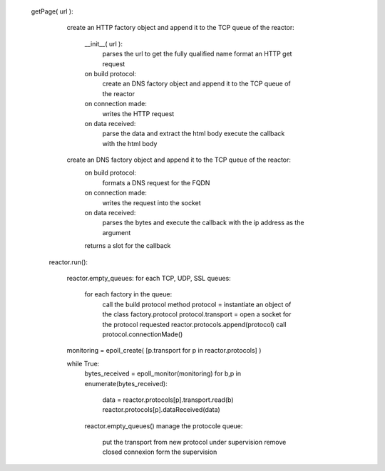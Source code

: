 


   getPage( url ):
      
      create an HTTP factory object and append it to the TCP queue of the reactor:

      	    __init__( url ):
	          parses the url to get the fully qualified name 	       
		  format an HTTP get request

      	    on build protocol:
		  create an DNS factory object and append it to the TCP queue of the reactor
		  
            on connection made: 
	        writes the HTTP request

	    on data received:
	       parse the data and extract the html body
	       execute the callback with the html body

      create an DNS factory object and append it to the TCP queue of the reactor:
            on build protocol:
	        formats a DNS request for the FQDN
            on connection made: 
	        writes the request into the socket
	    on data received: 
	        parses the bytes and execute the callback with the ip address as the argument
	    returns a slot for the callback


    reactor.run():

           reactor.empty_queues:
           for each TCP, UDP, SSL queues:
	       for each factory in the queue:
		 call the build protocol method
		 protocol = instantiate an object of the class factory.protocol
	         protocol.transport = open a socket for the protocol requested
		 reactor.protocols.append(protocol)
		 call protocol.connectionMade()

	   monitoring = epoll_create( [p.transport for p in reactor.protocols] )

	   while True:
	       bytes_received = epoll_monitor(monitoring)
	       for b,p in enumerate(bytes_received):
	       	   data = reactor.protocols[p].transport.read(b)
	           reactor.protocols[p].dataReceived(data)

               reactor.empty_queues()
	       manage the protocole queue: 
	           put the transport from new protocol under supervision
		   remove closed connexion form the supervision

